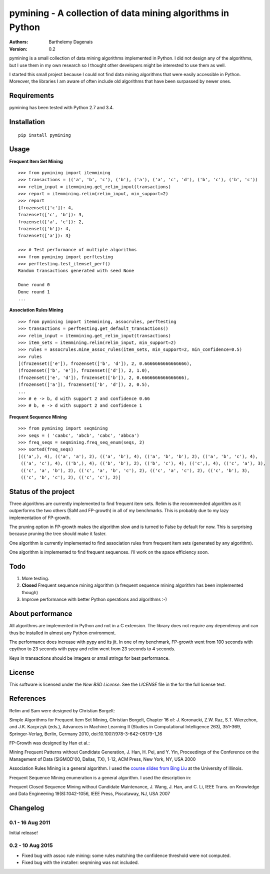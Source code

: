pymining - A collection of data mining algorithms in Python
===========================================================

:Authors:
  Barthelemy Dagenais
:Version: 0.2

pymining is a small collection of data mining algorithms implemented in Python.
I did not design any of the algorithms, but I use them in my own research so I
thought other developers might be interested to use them as well.

I started this small project because I could not find data mining algorithms
that were easily accessible in Python. Moreover, the libraries I am aware of
often include old algorithms that have been surpassed by newer ones.


.. image:: .. image:: https://github.com/antoinebou12/pymining/raw/main/.github/coverage_badge.svg


Requirements
------------

pymining has been tested with Python 2.7 and 3.4.


Installation
------------

::

    pip install pymining


Usage
-----

**Frequent Item Set Mining**

::

    >>> from pymining import itemmining
    >>> transactions = (('a', 'b', 'c'), ('b'), ('a'), ('a', 'c', 'd'), ('b', 'c'), ('b', 'c'))
    >>> relim_input = itemmining.get_relim_input(transactions)
    >>> report = itemmining.relim(relim_input, min_support=2)
    >>> report
    {frozenset(['c']): 4,
    frozenset(['c', 'b']): 3,
    frozenset(['a', 'c']): 2,
    frozenset(['b']): 4,
    frozenset(['a']): 3}

    >>> # Test performance of multiple algorithms
    >>> from pymining import perftesting
    >>> perftesting.test_itemset_perf()
    Random transactions generated with seed None

    Done round 0
    Done round 1
    ...


**Association Rules Mining**

::

    >>> from pymining import itemmining, assocrules, perftesting
    >>> transactions = perftesting.get_default_transactions()
    >>> relim_input = itemmining.get_relim_input(transactions)
    >>> item_sets = itemmining.relim(relim_input, min_support=2)
    >>> rules = assocrules.mine_assoc_rules(item_sets, min_support=2, min_confidence=0.5)
    >>> rules
    [(frozenset(['e']), frozenset(['b', 'd']), 2, 0.6666666666666666),
    (frozenset(['b', 'e']), frozenset(['d']), 2, 1.0),
    (frozenset(['e', 'd']), frozenset(['b']), 2, 0.6666666666666666),
    (frozenset(['a']), frozenset(['b', 'd']), 2, 0.5),
    ...
    >>> # e -> b, d with support 2 and confidence 0.66
    >>> # b, e -> d with support 2 and confidence 1


**Frequent Sequence Mining**

::

    >>> from pymining import seqmining
    >>> seqs = ( 'caabc', 'abcb', 'cabc', 'abbca')
    >>> freq_seqs = seqmining.freq_seq_enum(seqs, 2)
    >>> sorted(freq_seqs)
    [(('a',), 4), (('a', 'a'), 2), (('a', 'b'), 4), (('a', 'b', 'b'), 2), (('a', 'b', 'c'), 4),
     (('a', 'c'), 4), (('b',), 4), (('b', 'b'), 2), (('b', 'c'), 4), (('c',), 4), (('c', 'a'), 3),
     (('c', 'a', 'b'), 2), (('c', 'a', 'b', 'c'), 2), (('c', 'a', 'c'), 2), (('c', 'b'), 3),
     (('c', 'b', 'c'), 2), (('c', 'c'), 2)]


Status of the project
---------------------

Three algorithms are currently implemented to find frequent item sets. Relim is
the recommended algorithm as it outperforms the two others (SaM and FP-growth)
in all of my benchmarks. This is probably due to my lazy implementation of
FP-growth.

The pruning option in FP-growth makes the algorithm slow and is turned to False by default for
now. This is surprising because pruning the tree should make it faster.

One algorithm is currently implemented to find association rules from frequent
item sets (generated by any algorithm).

One algorithm is implemented to find frequent sequences. I'll work on the space
efficiency soon.


Todo
----

#. More testing.
#. **Closed** Frequent sequence mining algorithm (a frequent sequence mining
   algorithm has been implemented though)
#. Improve performance with better Python operations and algorithms :-)


About performance
-----------------

All algorithms are implemented in Python and not in a C extension. The library
does not require any dependency and can thus be installed in almost any Python
environment.

The performance does increase with pypy and its jit. In one of my benchmark,
FP-growth went from 100 seconds with cpython to 23 seconds with pypy and relim
went from 23 seconds to 4 seconds.

Keys in transactions should be integers or small strings for best performance.


License
-------

This software is licensed under the `New BSD License`. See the `LICENSE` file
in the for the full license text.


References
----------

Relim and Sam were designed by Christian Borgelt:

Simple Algorithms for Frequent Item Set Mining, Christian Borgelt, Chapter 16
of: J. Koronacki, Z.W. Raz, S.T. Wierzchon, and J.K. Kacprzyk (eds.), Advances
in Machine Learning II (Studies in Computational Intelligence 263), 351-369,
Springer-Verlag, Berlin, Germany 2010, doi:10.1007/978-3-642-05179-1_16


FP-Growth was designed by Han et al.:

Mining Frequent Patterns without Candidate Generation, J. Han, H. Pei, and Y.
Yin, Proceedings of the Conference on the Management of Data (SIGMOD'00,
Dallas, TX), 1-12, ACM Press, New York, NY, USA 2000


Association Rules Mining is a general algorithm. I used the `course slides
from Bing Liu
<http://www.cs.uic.edu/~liub/teach/cs583-fall-05/CS583-association-rules.ppt>`_
at the University of Illinois.


Frequent Sequence Mining enumeration is a general algorithm. I used the
description in:

Frequent Closed Sequence Mining without Candidate Maintenance, J. Wang, J. Han,
and C. Li, IEEE Trans. on Knowledge and Data Engineering 19(8):1042-1056, IEEE
Press, Piscataway, NJ, USA 2007


Changelog
---------

0.1 - 16 Aug 2011
~~~~~~~~~~~~~~~~~

Initial release!


0.2 - 10 Aug 2015
~~~~~~~~~~~~~~~~~

- Fixed bug with assoc rule mining: some rules matching the confidence
  threshold were not computed.
- Fixed bug with the installer: seqmining was not included.
